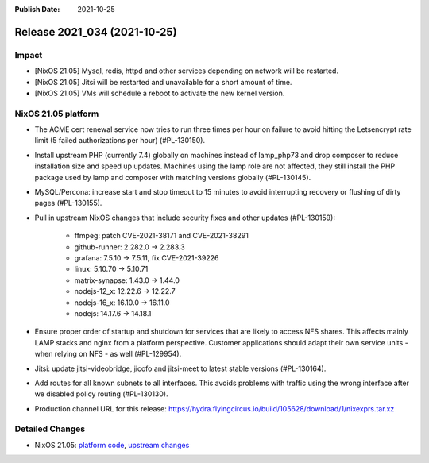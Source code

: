 :Publish Date: 2021-10-25

Release 2021_034 (2021-10-25)
-----------------------------

Impact
^^^^^^

* [NixOS 21.05] Mysql, redis, httpd and other services depending on network will be restarted.
* [NixOS 21.05] Jitsi will be restarted and unavailable for a short amount of time.
* [NixOS 21.05] VMs will schedule a reboot to activate the new kernel version.

NixOS 21.05 platform
^^^^^^^^^^^^^^^^^^^^

* The ACME cert renewal service now tries to run three times per hour on failure
  to avoid hitting the Letsencrypt rate limit (5 failed authorizations per hour) (#PL-130150).
* Install upstream PHP (currently 7.4) globally on machines instead of
  lamp_php73 and drop composer to reduce installation size and speed up updates.
  Machines using the lamp role are not affected, they still install the PHP package
  used by lamp and composer with matching versions globally (#PL-130145).
* MySQL/Percona: increase start and stop timeout to 15 minutes to avoid
  interrupting recovery or flushing of dirty pages (#PL-130155).
* Pull in upstream NixOS changes that include security fixes and other updates (#PL-130159):

    * ffmpeg: patch CVE-2021-38171 and CVE-2021-38291
    * github-runner: 2.282.0 -> 2.283.3
    * grafana: 7.5.10 -> 7.5.11, fix CVE-2021-39226
    * linux: 5.10.70 -> 5.10.71
    * matrix-synapse: 1.43.0 -> 1.44.0
    * nodejs-12_x: 12.22.6 -> 12.22.7
    * nodejs-16_x: 16.10.0 -> 16.11.0
    * nodejs: 14.17.6 -> 14.18.1

* Ensure proper order of startup and shutdown for services that are likely to
  access NFS shares. This affects mainly LAMP stacks and nginx from a platform
  perspective. Customer applications should adapt their own service units - when
  relying on NFS - as well (#PL-129954).
* Jitsi: update jitsi-videobridge, jicofo and jitsi-meet to latest stable versions (#PL-130164).
* Add routes for all known subnets to all interfaces.
  This avoids problems with traffic using the wrong interface after we disabled
  policy routing (#PL-130130).
* Production channel URL for this release: https://hydra.flyingcircus.io/build/105628/download/1/nixexprs.tar.xz

Detailed Changes
^^^^^^^^^^^^^^^^

* NixOS 21.05: `platform code <https://github.com/flyingcircusio/fc-nixos/compare/fc/r2021_033/21.05...e24a0eb4407a0f0e96fdc1fdea7b5be5b93c1fbf>`_,
  `upstream changes <https://github.com/NixOS/nixpkgs/compare/751110a6f65bc23138b804945fd426f1eae1de8b...83667ff60a88e22b76ef4b0bdf5334670b39c2b6>`_

.. vim: set spell spelllang=en:
